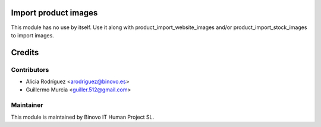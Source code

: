 .. image:: https://img.shields.io/badge/licence-AGPL--3-blue.svg
   :alt: License: AGPL-3

Import product images
===========================

This module has no use by itself.
Use it along with product_import_website_images and/or
product_import_stock_images to import images.

Credits
=======

Contributors
------------

* Alicia Rodríguez <arodriguez@binovo.es>
* Guillermo Murcia <guiller.512@gmail.com>

Maintainer
----------

.. image:: /product_import_images_base/static/src/img/binovo_logo_peque.jpg
   :alt: Binovo IT Human Project SL
   :target: http://www.binovo.es

This module is maintained by Binovo IT Human Project SL.
